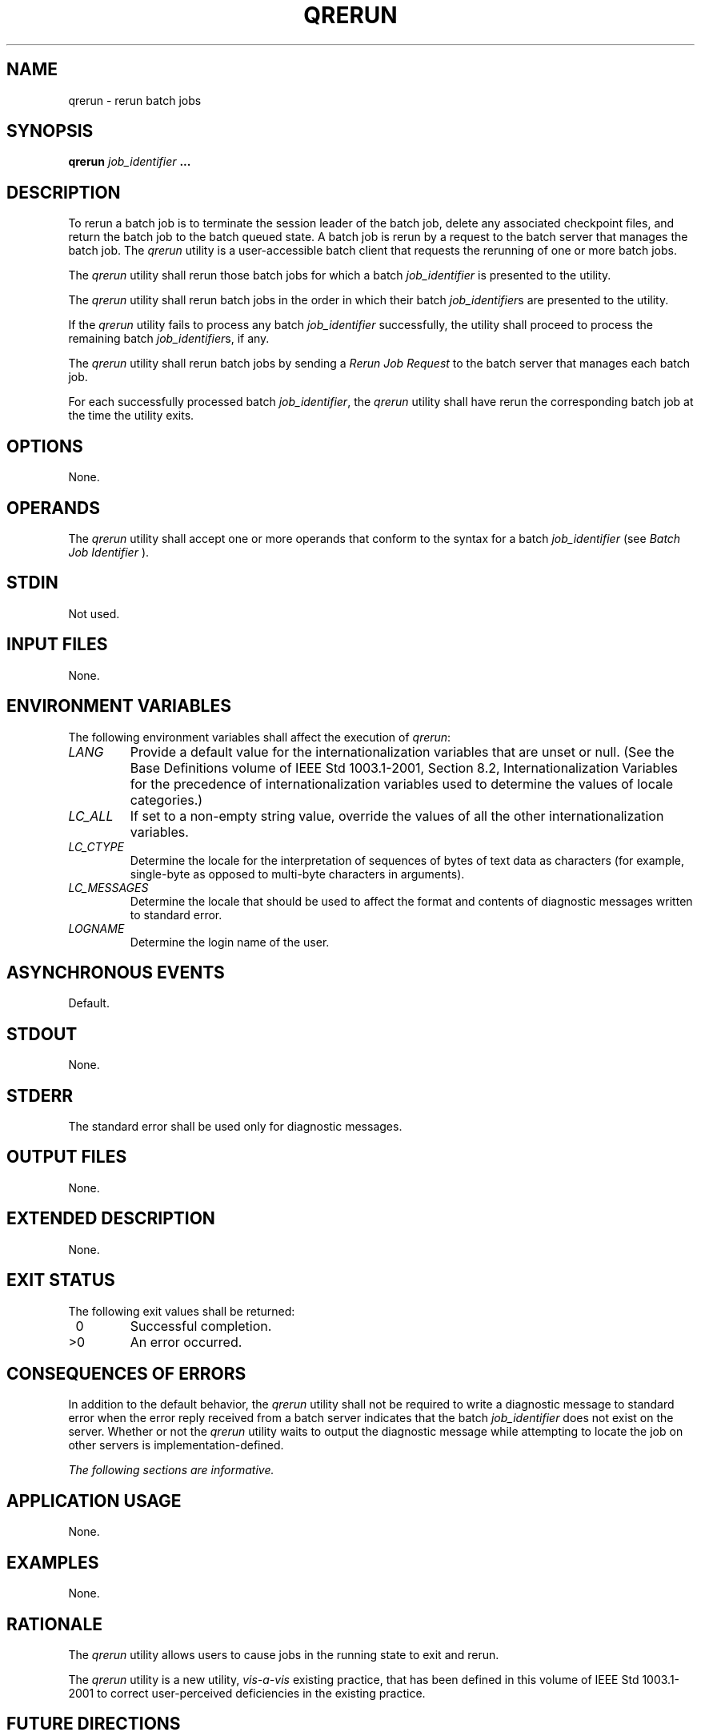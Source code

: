 .\" Copyright (c) 2001-2003 The Open Group, All Rights Reserved 
.TH "QRERUN" 1 2003 "IEEE/The Open Group" "POSIX Programmer's Manual"
.\" qrerun 
.SH NAME
qrerun \- rerun batch jobs
.SH SYNOPSIS
.LP
\fBqrerun\fP \fIjob_identifier\fP \fB... \fP
.SH DESCRIPTION
.LP
To rerun a batch job is to terminate the session leader of the batch
job, delete any associated checkpoint files, and return the
batch job to the batch queued state. A batch job is rerun by a request
to the batch server that manages the batch job. The
\fIqrerun\fP utility is a user-accessible batch client that requests
the rerunning of one or more batch jobs.
.LP
The \fIqrerun\fP utility shall rerun those batch jobs for which a
batch \fIjob_identifier\fP is presented to the utility.
.LP
The \fIqrerun\fP utility shall rerun batch jobs in the order in which
their batch \fIjob_identifier\fPs are presented to the
utility.
.LP
If the \fIqrerun\fP utility fails to process any batch \fIjob_identifier\fP
successfully, the utility shall proceed to process
the remaining batch \fIjob_identifier\fPs, if any.
.LP
The \fIqrerun\fP utility shall rerun batch jobs by sending a \fIRerun
Job Request\fP to the batch server that manages each
batch job.
.LP
For each successfully processed batch \fIjob_identifier\fP, the \fIqrerun\fP
utility shall have rerun the corresponding batch
job at the time the utility exits.
.SH OPTIONS
.LP
None.
.SH OPERANDS
.LP
The \fIqrerun\fP utility shall accept one or more operands that conform
to the syntax for a batch \fIjob_identifier\fP (see \fIBatch Job Identifier\fP
).
.SH STDIN
.LP
Not used.
.SH INPUT FILES
.LP
None.
.SH ENVIRONMENT VARIABLES
.LP
The following environment variables shall affect the execution of
\fIqrerun\fP:
.TP 7
\fILANG\fP
Provide a default value for the internationalization variables that
are unset or null. (See the Base Definitions volume of
IEEE\ Std\ 1003.1-2001, Section 8.2, Internationalization Variables
for
the precedence of internationalization variables used to determine
the values of locale categories.)
.TP 7
\fILC_ALL\fP
If set to a non-empty string value, override the values of all the
other internationalization variables.
.TP 7
\fILC_CTYPE\fP
Determine the locale for the interpretation of sequences of bytes
of text data as characters (for example, single-byte as
opposed to multi-byte characters in arguments).
.TP 7
\fILC_MESSAGES\fP
Determine the locale that should be used to affect the format and
contents of diagnostic messages written to standard
error.
.TP 7
\fILOGNAME\fP
Determine the login name of the user.
.sp
.SH ASYNCHRONOUS EVENTS
.LP
Default.
.SH STDOUT
.LP
None.
.SH STDERR
.LP
The standard error shall be used only for diagnostic messages.
.SH OUTPUT FILES
.LP
None.
.SH EXTENDED DESCRIPTION
.LP
None.
.SH EXIT STATUS
.LP
The following exit values shall be returned:
.TP 7
\ 0
Successful completion.
.TP 7
>0
An error occurred.
.sp
.SH CONSEQUENCES OF ERRORS
.LP
In addition to the default behavior, the \fIqrerun\fP utility shall
not be required to write a diagnostic message to standard
error when the error reply received from a batch server indicates
that the batch \fIjob_identifier\fP does not exist on the
server. Whether or not the \fIqrerun\fP utility waits to output the
diagnostic message while attempting to locate the job on other
servers is implementation-defined.
.LP
\fIThe following sections are informative.\fP
.SH APPLICATION USAGE
.LP
None.
.SH EXAMPLES
.LP
None.
.SH RATIONALE
.LP
The \fIqrerun\fP utility allows users to cause jobs in the running
state to exit and rerun.
.LP
The \fIqrerun\fP utility is a new utility, \fIvis-a-vis\fP existing
practice, that has been defined in this volume of
IEEE\ Std\ 1003.1-2001 to correct user-perceived deficiencies in the
existing practice.
.SH FUTURE DIRECTIONS
.LP
None.
.SH SEE ALSO
.LP
\fIBatch Environment Services\fP
.SH COPYRIGHT
Portions of this text are reprinted and reproduced in electronic form
from IEEE Std 1003.1, 2003 Edition, Standard for Information Technology
-- Portable Operating System Interface (POSIX), The Open Group Base
Specifications Issue 6, Copyright (C) 2001-2003 by the Institute of
Electrical and Electronics Engineers, Inc and The Open Group. In the
event of any discrepancy between this version and the original IEEE and
The Open Group Standard, the original IEEE and The Open Group Standard
is the referee document. The original Standard can be obtained online at
http://www.opengroup.org/unix/online.html .
